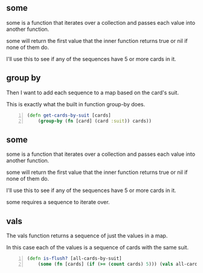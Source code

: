** some
some is a function that iterates over a
collection and passes each value into another
function. 

some will return the first value that the
inner function returns true or nil if none of
them do.

I'll use this to see if any of the sequences
have 5 or more cards in it.

** group by
Then I want to add each sequence to a map
based on the card's suit.

This is exactly what the built in function
group-by does.

#+BEGIN_SRC clojure -n :i clj :async :results verbatim code
  (defn get-cards-by-suit [cards] 
      (group-by (fn [card] (card :suit)) cards)) 
#+END_SRC

** some

some is a function that iterates over a
collection and passes each value into another
function. 

some will return the first value that the
inner function returns true or nil if none of
them do.

I'll use this to see if any of the sequences
have 5 or more cards in it.

some requires a sequence to iterate over.

** vals
The vals function returns a sequence of just
the values in a map.

In this case each of the values is a sequence
of cards with the same suit.

#+BEGIN_SRC clojure -n :i clj :async :results verbatim code
  (defn is-flush? [all-cards-by-suit] 
      (some (fn [cards] (if (>= (count cards) 5))) (vals all-cards-by-suit))) 
#+END_SRC